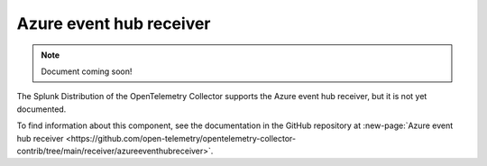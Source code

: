 .. _azureeventhub-receiver:

****************************
Azure event hub receiver
****************************

.. meta::
      :description: Pulls logs from an Azure event hub.

.. note:: Document coming soon!

The Splunk Distribution of the OpenTelemetry Collector supports the Azure event hub receiver, but it is not yet documented. 

To find information about this component, see the documentation in the GitHub repository at :new-page:`Azure event hub receiver <https://github.com/open-telemetry/opentelemetry-collector-contrib/tree/main/receiver/azureeventhubreceiver>`.


